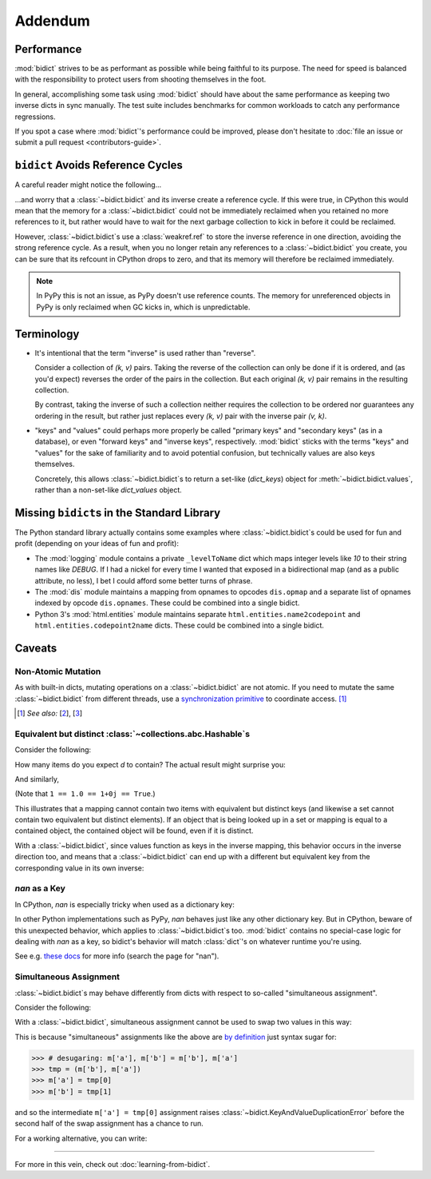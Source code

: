 Addendum
========

Performance
-----------

:mod:`bidict` strives to be as performant as possible
while being faithful to its purpose.
The need for speed
is balanced with the responsibility
to protect users from shooting themselves in the foot.

In general,
accomplishing some task using :mod:`bidict`
should have about the same performance
as keeping two inverse dicts in sync manually.
The test suite includes benchmarks for common workloads
to catch any performance regressions.

If you spot a case where :mod:`bidict`'s performance could be improved,
please don't hesitate to
:doc:`file an issue or submit a pull request <contributors-guide>`.


``bidict`` Avoids Reference Cycles
----------------------------------

A careful reader might notice the following...

.. testsetup::

   from bidict import bidict

.. doctest::

   >>> fwd = bidict(one=1)
   >>> inv = fwd.inverse
   >>> inv.inverse is fwd
   True

...and worry that a :class:`~bidict.bidict` and its inverse
create a reference cycle.
If this were true,
in CPython this would mean that the memory for a :class:`~bidict.bidict`
could not be immediately reclaimed when you retained no more references to it,
but rather would have to wait for the next garbage collection to kick in
before it could be reclaimed.

However, :class:`~bidict.bidict`\s use a :class:`weakref.ref`
to store the inverse reference in one direction,
avoiding the strong reference cycle.
As a result, when you no longer retain
any references to a :class:`~bidict.bidict` you create,
you can be sure that its refcount in CPython drops to zero,
and that its memory will therefore be reclaimed immediately.

.. note::

   In PyPy this is not an issue, as PyPy doesn't use reference counts.
   The memory for unreferenced objects in PyPy is only reclaimed
   when GC kicks in, which is unpredictable.


Terminology
-----------

- It's intentional that the term "inverse" is used rather than "reverse".

  Consider a collection of *(k, v)* pairs.
  Taking the reverse of the collection can only be done if it is ordered,
  and (as you'd expect) reverses the order of the pairs in the collection.
  But each original *(k, v)* pair remains in the resulting collection.

  By contrast, taking the inverse of such a collection
  neither requires the collection to be ordered
  nor guarantees any ordering in the result,
  but rather just replaces every *(k, v)* pair
  with the inverse pair *(v, k)*.

- "keys" and "values" could perhaps more properly be called
  "primary keys" and "secondary keys" (as in a database),
  or even "forward keys" and "inverse keys", respectively.
  :mod:`bidict` sticks with the terms "keys" and "values"
  for the sake of familiarity and to avoid potential confusion,
  but technically values are also keys themselves.

  Concretely, this allows :class:`~bidict.bidict`\s
  to return a set-like (*dict_keys*) object
  for :meth:`~bidict.bidict.values`,
  rather than a non-set-like *dict_values* object.


Missing ``bidict``\s in the Standard Library
--------------------------------------------

The Python standard library actually contains some examples
where :class:`~bidict.bidict`\s could be used for fun and profit
(depending on your ideas of fun and profit):

- The :mod:`logging` module
  contains a private ``_levelToName`` dict
  which maps integer levels like *10* to their string names like *DEBUG*.
  If I had a nickel for every time I wanted that exposed in a bidirectional map
  (and as a public attribute, no less),
  I bet I could afford some better turns of phrase.

- The :mod:`dis` module
  maintains a mapping from opnames to opcodes
  ``dis.opmap``
  and a separate list of opnames indexed by opcode
  ``dis.opnames``.
  These could be combined into a single bidict.

- Python 3's
  :mod:`html.entities` module
  maintains separate
  ``html.entities.name2codepoint`` and
  ``html.entities.codepoint2name`` dicts.
  These could be combined into a single bidict.


Caveats
-------

Non-Atomic Mutation
^^^^^^^^^^^^^^^^^^^

As with built-in dicts,
mutating operations on a :class:`~bidict.bidict` are not atomic.
If you need to mutate the same :class:`~bidict.bidict` from different threads,
use a
`synchronization primitive <https://docs.python.org/3/library/threading.html#lock-objects>`__
to coordinate access. [#]_

.. [#] *See also:*
       [`2 <https://twitter.com/teozaurus/status/518071391959388160>`__],
       [`3 <https://twitter.com/ph1/status/943240854419922945>`__]


Equivalent but distinct :class:`~collections.abc.Hashable`\s
^^^^^^^^^^^^^^^^^^^^^^^^^^^^^^^^^^^^^^^^^^^^^^^^^^^^^^^^^^^^

Consider the following:

.. doctest::

   >>> d = {1: int, 1.0: float}

How many items do you expect *d* to contain?
The actual result might surprise you:

.. doctest::

   >>> len(d)
   1

And similarly,

.. doctest::

   >>> dict([(1, int), (1.0, float), (1+0j, complex), (True, bool)])
   {1: <... 'bool'>}
   >>> 1.0 in {True}
   True

(Note that ``1 == 1.0 == 1+0j == True``.)

This illustrates that a mapping cannot contain two items
with equivalent but distinct keys
(and likewise a set cannot contain two equivalent but distinct elements).
If an object that is being looked up in a set or mapping
is equal to a contained object,
the contained object will be found,
even if it is distinct.

With a :class:`~bidict.bidict`,
since values function as keys in the inverse mapping,
this behavior occurs in the inverse direction too,
and means that a :class:`~bidict.bidict` can end up with a different
but equivalent key from the corresponding value
in its own inverse:

.. doctest::

   >>> b = bidict({'false': 0})
   >>> b.forceput('FALSE', False)
   >>> b
   bidict({'FALSE': False})
   >>> b.inverse
   bidict({0: 'FALSE'})


*nan* as a Key
^^^^^^^^^^^^^^

In CPython, *nan* is especially tricky when used as a dictionary key:

.. doctest::

   >>> d = {float('nan'): 'nan'}
   >>> d
   {nan: 'nan'}
   >>> d[float('nan')]  # doctest: +SKIP
   Traceback (most recent call last):
       ...
   KeyError: nan
   >>> d[float('nan')] = 'not overwritten'
   >>> d  # doctest: +SKIP
   {nan: 'nan', nan: 'not overwritten'}

In other Python implementations such as PyPy,
*nan* behaves just like any other dictionary key.
But in CPython, beware of this unexpected behavior,
which applies to :class:`~bidict.bidict`\s too.
:mod:`bidict` contains no special-case logic
for dealing with *nan* as a key,
so bidict's behavior will match :class:`dict`'s
on whatever runtime you're using.

See e.g. `these docs
<https://doc.pypy.org/en/latest/cpython_differences.html>`__
for more info (search the page for "nan").


Simultaneous Assignment
^^^^^^^^^^^^^^^^^^^^^^^

:class:`~bidict.bidict`\s may behave differently
from dicts with respect to so-called "simultaneous assignment".

Consider the following:

.. doctest::

   >>> m = {'a': 'a', 'b': 'b'}
   >>> m['a'], m['b'] = m['b'], m['a']  # swap two values
   >>> m
   {'a': 'b', 'b': 'a'}

With a :class:`~bidict.bidict`,
simultaneous assignment cannot be used
to swap two values in this way:

.. doctest::

   >>> m = bidict({'a': 'a', 'b': 'b'})
   >>> m['a'], m['b'] = m['b'], m['a']
   Traceback (most recent call last):
       ...
   KeyAndValueDuplicationError: ('a', 'b')

This is because "simultaneous" assignments like the above
are `by definition <https://docs.python.org/3/reference/simple_stmts.html#assignment-statements>`__
just syntax sugar for:

.. code-block:: python

   >>> # desugaring: m['a'], m['b'] = m['b'], m['a']
   >>> tmp = (m['b'], m['a'])
   >>> m['a'] = tmp[0]
   >>> m['b'] = tmp[1]

and so the intermediate ``m['a'] = tmp[0]`` assignment
raises :class:`~bidict.KeyAndValueDuplicationError`
before the second half of the swap assignment has a chance to run.

For a working alternative, you can write:

.. doctest::

   >>> m.forceupdate({m['a']: m['b'], m['b']: m['a']})
   >>> m
   bidict({'a': 'b', 'b': 'a'})

----

For more in this vein,
check out :doc:`learning-from-bidict`.
